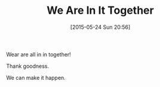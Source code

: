 #+POSTID: 9754
#+DATE: [2015-05-24 Sun 20:56]
#+OPTIONS: toc:nil num:nil todo:nil pri:nil tags:nil ^:nil TeX:nil
#+CATEGORY: Article
#+TAGS: philosophy
#+TITLE: We Are In It Together

Wear are all in in together!

Thank goodness.

We can make it happen.



